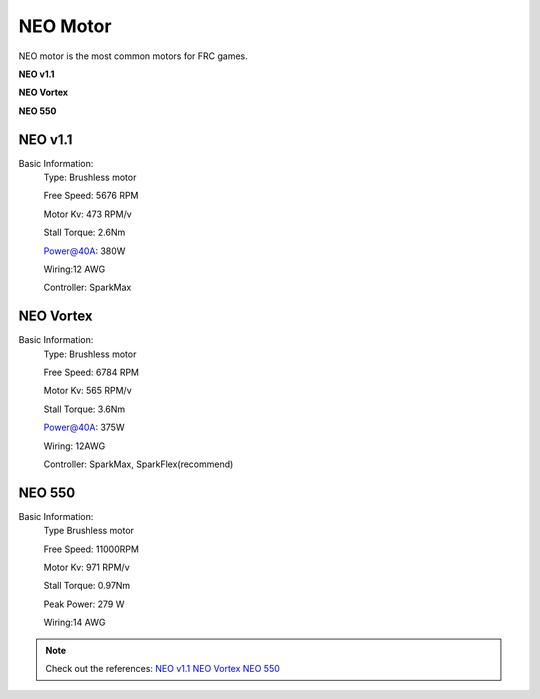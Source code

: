 NEO Motor
=========

NEO motor is the most common motors for FRC games.

**NEO v1.1**

.. image:: https://cdn11.bigcommerce.com/s-xtldto5v9r/images/stencil/1280w/products/232/399/REV-21-1650-NEO1.1-Hero-FINAL__64905__21473__70152.1698424327.png?c=1
    :alt: NEO v1.1 
    :width: 60%

**NEO Vortex**

.. image:: https://cdn11.bigcommerce.com/s-xtldto5v9r/images/stencil/1500x1500/products/351/986/REV-11-1652-NEOVortexBrushlessMotor-Hero-FINAL__08884.1704233487.500.500__69199.1721069844.png?c=1&imbypass=on
    :alt: NEO v1.1 
    :width: 60%

**NEO 550**

.. image:: https://cdn11.bigcommerce.com/s-xtldto5v9r/images/stencil/1280w/products/139/521/REV-21-1651-NEO550-iso-noflag-FINAL__53096.1650561900__36467.1699651173.png?c=1
    :alt: NEO 550
    :width: 60%


NEO v1.1
++++++++
Basic Information:
    Type: Brushless motor

    Free Speed: 5676 RPM

    Motor Kv: 473 RPM/v

    Stall Torque: 2.6Nm
    
    Power@40A: 380W

    Wiring:12 AWG
    
    Controller: SparkMax

NEO Vortex
++++++++++
Basic Information:
    Type: Brushless motor

    Free Speed: 6784 RPM

    Motor Kv: 565 RPM/v

    Stall Torque: 3.6Nm

    Power@40A: 375W

    Wiring: 12AWG

    Controller: SparkMax, SparkFlex(recommend)

NEO 550
+++++++
Basic Information:
    Type Brushless motor

    Free Speed: 11000RPM

    Motor Kv: 971 RPM/v

    Stall Torque: 0.97Nm

    Peak Power: 279 W

    Wiring:14 AWG

.. note:: 
    Check out the references:
    `NEO v1.1 <https://www.revrobotics.com/rev-21-1650/>`_
    `NEO Vortex <https://www.revrobotics.com/rev-21-1652/>`_
    `NEO 550 <https://www.revrobotics.com/rev-21-1651/>`_
